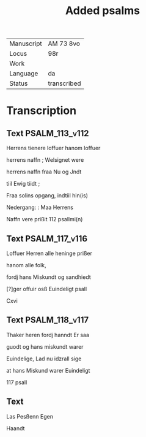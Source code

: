 #+TITLE: Added psalms

|------------+-------------|
| Manuscript | AM 73 8vo   |
| Locus      | 98r         |
| Work       |             |
| Language   | da          |
| Status     | transcribed |
|------------+-------------|

* Transcription
** Text                                                      :PSALM_113_v112:
Herrens tienere loffuer hanom loffuer

herrens naffn ; Welsignet were

herrens naffn fraa Nu og Jndt

tiil Ewig tiidt ;

Fraa solins opgang, indtiil hin(is)

Nedergang: : Maa Herrens

Naffn vere prißit 112 psallmi(n)

** Text                                                      :PSALM_117_v116:
Loffuer Herren alle heninge prißer

hanom alle folk,

fordj hans Miskundt og sandhiedt 

[?]ger offuir osß Euindeligt psall

Cxvi

** Text                                                      :PSALM_118_v117:
Thaker heren fordj hanndt Er saa

guodt og hans miskundt warer

Euindelige, Lad nu idzrall sige

at hans Miskund warer Euindeligt

117 psall

** Text
Las Pesßenn Egen

Haandt

